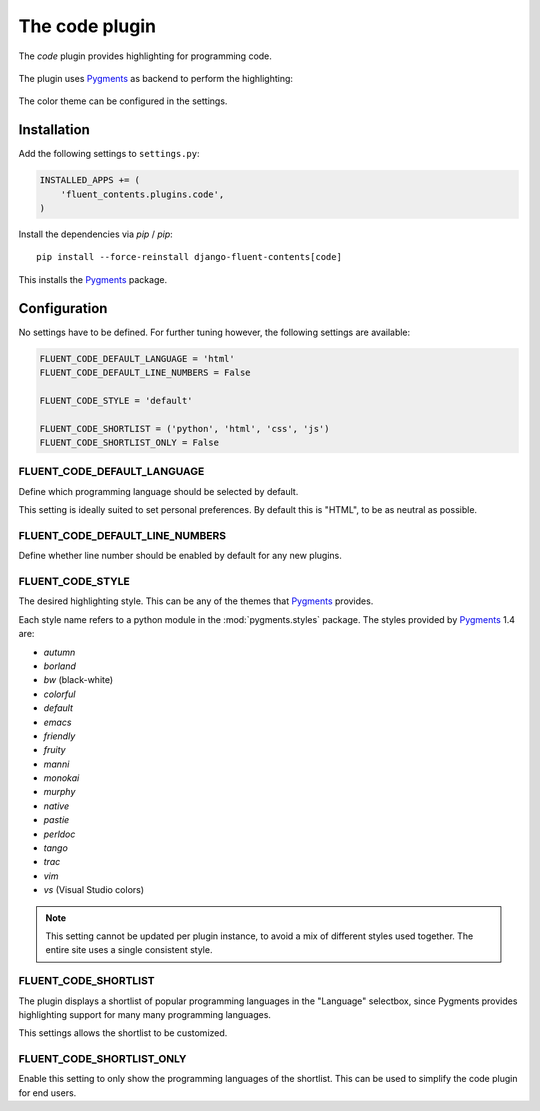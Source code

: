 .. _code:

The code plugin
===============

The `code` plugin provides highlighting for programming code.

  .. image:: /images/plugins/code-admin.*
     :width: 732px
     :height: 225px

The plugin uses Pygments_ as backend to perform the highlighting:

  .. image:: /images/plugins/code-html.*
     :width: 380px
     :height: 250px

The color theme can be configured in the settings.

Installation
------------

Add the following settings to ``settings.py``:

.. code-block:: python

    INSTALLED_APPS += (
        'fluent_contents.plugins.code',
    )

Install the dependencies via `pip` / *pip*::

    pip install --force-reinstall django-fluent-contents[code]

This installs the Pygments_ package.


Configuration
-------------

No settings have to be defined.
For further tuning however, the following settings are available:

.. code-block:: python

    FLUENT_CODE_DEFAULT_LANGUAGE = 'html'
    FLUENT_CODE_DEFAULT_LINE_NUMBERS = False

    FLUENT_CODE_STYLE = 'default'

    FLUENT_CODE_SHORTLIST = ('python', 'html', 'css', 'js')
    FLUENT_CODE_SHORTLIST_ONLY = False


FLUENT_CODE_DEFAULT_LANGUAGE
~~~~~~~~~~~~~~~~~~~~~~~~~~~~

Define which programming language should be selected by default.

This setting is ideally suited to set personal preferences.
By default this is "HTML", to be as neutral as possible.

FLUENT_CODE_DEFAULT_LINE_NUMBERS
~~~~~~~~~~~~~~~~~~~~~~~~~~~~~~~~

Define whether line number should be enabled by default for any new plugins.

FLUENT_CODE_STYLE
~~~~~~~~~~~~~~~~~

The desired highlighting style. This can be any of the themes that Pygments_ provides.

Each style name refers to a python module in the :mod:`pygments.styles` package.
The styles provided by Pygments_ 1.4 are:

* *autumn*
* *borland*
* *bw* (black-white)
* *colorful*
* *default*
* *emacs*
* *friendly*
* *fruity*
* *manni*
* *monokai*
* *murphy*
* *native*
* *pastie*
* *perldoc*
* *tango*
* *trac*
* *vim*
* *vs* (Visual Studio colors)


.. note::
    This setting cannot be updated per plugin instance, to avoid a mix of different styles used together.
    The entire site uses a single consistent style.

FLUENT_CODE_SHORTLIST
~~~~~~~~~~~~~~~~~~~~~

The plugin displays a shortlist of popular programming languages in the "Language" selectbox,
since Pygments provides highlighting support for many many programming languages.

This settings allows the shortlist to be customized.

FLUENT_CODE_SHORTLIST_ONLY
~~~~~~~~~~~~~~~~~~~~~~~~~~

Enable this setting to only show the programming languages of the shortlist.
This can be used to simplify the code plugin for end users.


.. _Pygments: http://pygments.org/
